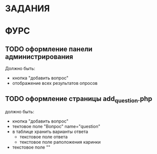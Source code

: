 * ЗАДАНИЯ
* ФУРС
** TODO оформление панели администрирования
Должно быть:
- кнопка "добавить вопрос"
- отображение всех результатов опросов
** TODO оформление страницы add_question.php
должно быть:
- кнопка "добавить вопрос"
- тектовое поле "Вопрос" name="question"
- в таблице хранить варианты ответа
  - текстовое поле ответа
  - текстовое поле раположения каринки
- текстовое поле ""

